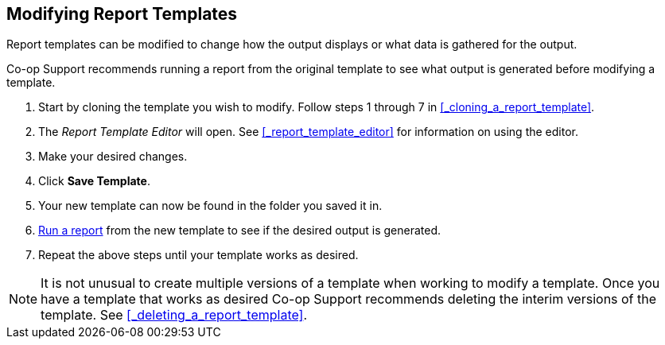 Modifying Report Templates
--------------------------

Report templates can be modified to change how the output displays or what data is gathered for the output.

Co-op Support recommends running a report from the original template to see what output is generated before
modifying a template.

. Start by cloning the template you wish to modify.  Follow steps 1 through 7 in 
xref:_cloning_a_report_template[].
. The _Report Template Editor_ will open.  See xref:_report_template_editor[] for information on using
the editor.
. Make your desired changes.
. Click *Save Template*.
. Your new template can now be found in the folder you saved it in.
. xref:_running_a_report[Run a report] from the new template to see if the desired output is generated.
. Repeat the above steps until your template works as desired.


[NOTE]
======
It is not unusual to create multiple versions of a template when working to modify a template.  Once you
have a template that works as desired Co-op Support recommends deleting the interim versions of the template.
See xref:_deleting_a_report_template[].
======


////
Once saved, it is not possible to edit a template. To make changes, clone the template and change the clone.

To modify a template, repeat the steps 1-6 in cloning a template. You will see the template open on Template Creating screen. Here you can add/remove/edit fields as when you create a new template.

To operate on Displayed fields, click Displayed Fields. You will see all the displayed fields. To remove one, highlight it and click *Actions* >
*Remove Selected Field*. You may move a field up or down the list, which will affect the sorting of the
result records. You may also change the column label or the transform of the field by using respective
functions on the Actions list.

[TIP]
=====
* Removing displayed fields usually does not affect the result set. But sometimes it does, esp. when the
report displays the count of records by each group. Sometimes some fields may contain important information.
Removing them may cause misunderstanding the results. Usually such fields are explained in the template
Description. Be cautious when you delete such fields.
* Be careful with editing filter fields, as usually changing a filter makes a difference in the result set.
=====

You may add fields. See xref:_creating_templates[] for details on operating on fields.


CAUTION: You can not change the starting source table, but have to follow the links to tables in the Sources
pane. Changing the starting table will remove all existing fields, meaning building a new template from scratch.

////

